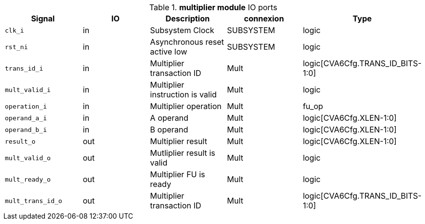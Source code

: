 ////
   Copyright 2024 Thales DIS France SAS
   Licensed under the Solderpad Hardware License, Version 2.1 (the "License");
   you may not use this file except in compliance with the License.
   SPDX-License-Identifier: Apache-2.0 WITH SHL-2.1
   You may obtain a copy of the License at https://solderpad.org/licenses/

   Original Author: Jean-Roch COULON - Thales
////

[[_CVA6_multiplier_ports]]

.*multiplier module* IO ports
|===
|Signal | IO | Description | connexion | Type

|`clk_i` | in | Subsystem Clock | SUBSYSTEM | logic

|`rst_ni` | in | Asynchronous reset active low | SUBSYSTEM | logic

|`trans_id_i` | in | Multiplier transaction ID | Mult | logic[CVA6Cfg.TRANS_ID_BITS-1:0]

|`mult_valid_i` | in | Multiplier instruction is valid | Mult | logic

|`operation_i` | in | Multiplier operation | Mult | fu_op

|`operand_a_i` | in | A operand | Mult | logic[CVA6Cfg.XLEN-1:0]

|`operand_b_i` | in | B operand | Mult | logic[CVA6Cfg.XLEN-1:0]

|`result_o` | out | Multiplier result | Mult | logic[CVA6Cfg.XLEN-1:0]

|`mult_valid_o` | out | Mutliplier result is valid | Mult | logic

|`mult_ready_o` | out | Multiplier FU is ready | Mult | logic

|`mult_trans_id_o` | out | Multiplier transaction ID | Mult | logic[CVA6Cfg.TRANS_ID_BITS-1:0]

|===

